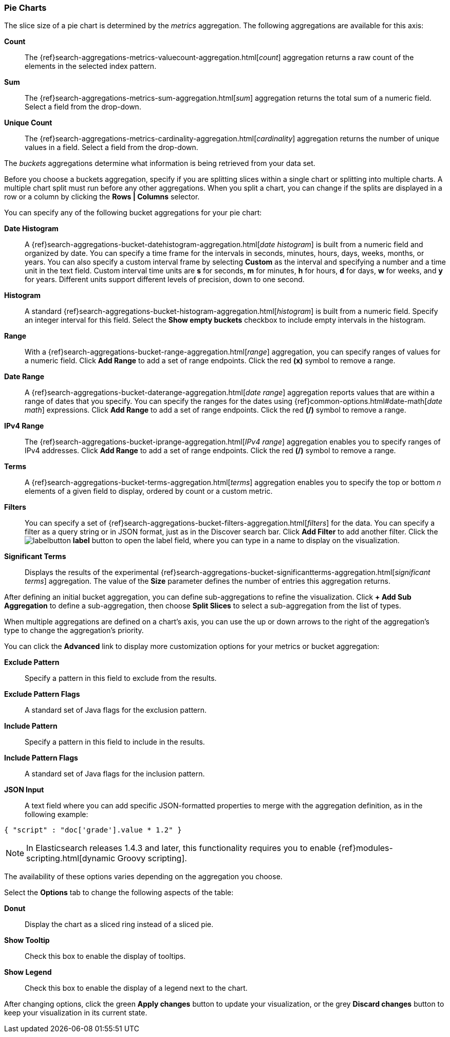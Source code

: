 [[pie-chart]]
=== Pie Charts

The slice size of a pie chart is determined by the _metrics_ aggregation. The following aggregations are available for 
this axis:

*Count*:: The {ref}search-aggregations-metrics-valuecount-aggregation.html[_count_] aggregation returns a raw count of 
the elements in the selected index pattern.
*Sum*:: The {ref}search-aggregations-metrics-sum-aggregation.html[_sum_] aggregation returns the total sum of a numeric 
field. Select a field from the drop-down.
*Unique Count*:: The {ref}search-aggregations-metrics-cardinality-aggregation.html[_cardinality_] aggregation returns 
the number of unique values in a field. Select a field from the drop-down.

The _buckets_ aggregations determine what information is being retrieved from your data set.

Before you choose a buckets aggregation, specify if you are splitting slices within a single chart or splitting into
multiple charts. A multiple chart split must run before any other aggregations. When you split a chart, you can change 
if the splits are displayed in a row or a column by clicking the *Rows | Columns* selector.

You can specify any of the following bucket aggregations for your pie chart:

*Date Histogram*:: A {ref}search-aggregations-bucket-datehistogram-aggregation.html[_date histogram_] is built from a 
numeric field and organized by date. You can specify a time frame for the intervals in seconds, minutes, hours, days, 
weeks, months, or years. You can also specify a custom interval frame by selecting *Custom* as the interval and 
specifying a number and a time unit in the text field. Custom interval time units are *s* for seconds, *m* for minutes, 
*h* for hours, *d* for days, *w* for weeks, and *y* for years. Different units support different levels of precision, 
down to one second.
*Histogram*:: A standard {ref}search-aggregations-bucket-histogram-aggregation.html[_histogram_] is built from a 
numeric field. Specify an integer interval for this field. Select the *Show empty buckets* checkbox to include empty 
intervals in the histogram.
*Range*:: With a {ref}search-aggregations-bucket-range-aggregation.html[_range_] aggregation, you can specify ranges 
of values for a numeric field. Click *Add Range* to add a set of range endpoints. Click the red *(x)* symbol to remove 
a range.
*Date Range*:: A {ref}search-aggregations-bucket-daterange-aggregation.html[_date range_] aggregation reports values 
that are within a range of dates that you specify. You can specify the ranges for the dates using 
{ref}common-options.html#date-math[_date math_] expressions. Click *Add Range* to add a set of range endpoints. 
Click the red *(/)* symbol to remove a range.
*IPv4 Range*:: The {ref}search-aggregations-bucket-iprange-aggregation.html[_IPv4 range_] aggregation enables you to
specify ranges of IPv4 addresses. Click *Add Range* to add a set of range endpoints. Click the red *(/)* symbol to 
remove a range.
*Terms*:: A {ref}search-aggregations-bucket-terms-aggregation.html[_terms_] aggregation enables you to specify the top 
or bottom _n_ elements of a  given field to display, ordered by count or a custom metric.
*Filters*:: You can specify a set of {ref}search-aggregations-bucket-filters-aggregation.html[_filters_] for the data. 
You can specify a filter as a query string or in JSON format, just as in the Discover search bar. Click *Add Filter* to 
add another filter. Click the image:images/labelbutton.png[] *label* button to open the label field, where you can type 
in a name to display on the visualization.
*Significant Terms*:: Displays the results of the experimental 
{ref}search-aggregations-bucket-significantterms-aggregation.html[_significant terms_] aggregation. The value of the 
*Size* parameter defines the number of entries this aggregation returns.

After defining an initial bucket aggregation, you can define sub-aggregations to refine the visualization. Click *+ Add 
Sub Aggregation* to define a sub-aggregation, then choose *Split Slices* to select a sub-aggregation from the list of 
types.

When multiple aggregations are defined on a chart's axis, you can use the up or down arrows to the right of the 
aggregation's type to change the aggregation's priority.

You can click the *Advanced* link to display more customization options for your metrics or bucket aggregation:

*Exclude Pattern*:: Specify a pattern in this field to exclude from the results.
*Exclude Pattern Flags*:: A standard set of Java flags for the exclusion pattern.
*Include Pattern*:: Specify a pattern in this field to include in the results.
*Include Pattern Flags*:: A standard set of Java flags for the inclusion pattern.
*JSON Input*:: A text field where you can add specific JSON-formatted properties to merge with the aggregation 
definition, as in the following example:

[source,shell]
{ "script" : "doc['grade'].value * 1.2" }

NOTE: In Elasticsearch releases 1.4.3 and later, this functionality requires you to enable 
{ref}modules-scripting.html[dynamic Groovy scripting].

The availability of these options varies depending on the aggregation you choose.

Select the *Options* tab to change the following aspects of the table:

*Donut*:: Display the chart as a sliced ring instead of a sliced pie.
*Show Tooltip*:: Check this box to enable the display of tooltips.
*Show Legend*:: Check this box to enable the display of a legend next to the chart.

After changing options, click the green *Apply changes* button to update your visualization, or the grey *Discard 
changes* button to keep your visualization in its current state.
